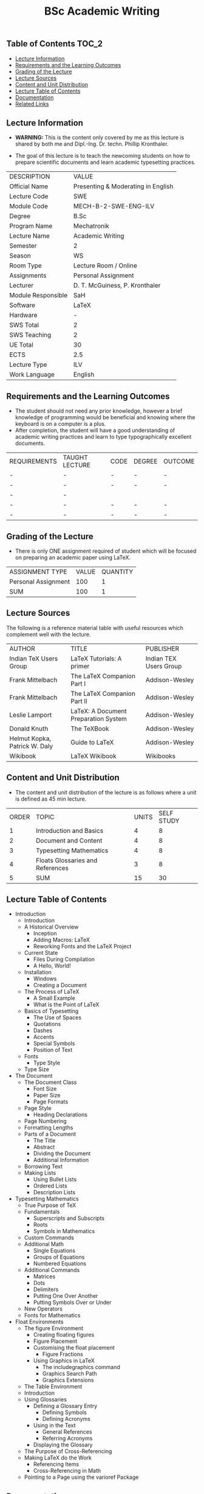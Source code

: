 #+title: BSc Academic Writing

** Table of Contents :TOC_2:
  - [[#lecture-information][Lecture Information]]
  - [[#requirements-and-the-learning-outcomes][Requirements and the Learning Outcomes]]
  - [[#grading-of-the-lecture][Grading of the Lecture]]
  - [[#lecture-sources][Lecture Sources]]
  - [[#content-and-unit-distribution][Content and Unit Distribution]]
  - [[#lecture-table-of-contents][Lecture Table of Contents]]
  - [[#documentation][Documentation]]
  - [[#related-links][Related Links]]

** Lecture Information

- *WARNING:* This is the content only covered by me as this lecture is shared by
  both me and Dipl.-Ing. Dr. techn. Phillip Kronthaler.
  
- The goal of this lecture is to teach the newcoming students on how to
  prepare scientific documents and learn academic typesetting practices.
    
| DESCRIPTION        | VALUE                              |
| Official Name      | Presenting & Moderating in English |
| Lecture Code       | SWE                                |
| Module Code        | MECH-B-2-SWE-ENG-ILV               |
| Degree             | B.Sc                               |
| Program Name       | Mechatronik                        |
| Lecture Name       | Academic Writing                   |
| Semester           | 2                                  |
| Season             | WS                                 |
| Room Type          | Lecture Room / Online              |
| Assignments        | Personal Assignment                |
| Lecturer           | D. T. McGuiness, P. Kronthaler     |
| Module Responsible | SaH                                |
| Software           | LaTeX                              |
| Hardware           | -                                  |
| SWS Total          | 2                                  |
| SWS Teaching       | 2                                  |
| UE Total           | 30                                 |
| ECTS               | 2.5                                |
| Lecture Type       | ILV                                |
| Work Language      | English                            |

** Requirements and the Learning Outcomes

- The student should not need any prior knowledge, however a brief knowledge
  of programming would be beneficial and knowing where the keyboard is on
  a computer is a plus.
- After completion, the student will have a good understanding of academic
  writing practices and learn to type typographically excellent documents.

| REQUIREMENTS | TAUGHT LECTURE | CODE | DEGREE | OUTCOME |
| -            | -              | -    | -      | -       |
| -            | -              | -    | -      | -       |
| -            | -              |      |        |         |
| -            | -              | -    | -      | -       |
| -            | -              | -    | -      | -       |

** Grading of the Lecture

- There is only ONE assignment required of student which will be focused on
  preparing an academic paper using LaTeX.
   
| ASSIGNMENT TYPE     | VALUE | QUANTITY |
| Personal Assignment |   100 |        1 |
| SUM                 |   100 |        1 |

** Lecture Sources

The following is a reference material table with useful resources which
complement well with the lecture.

| AUTHOR                        | TITLE                                | PUBLISHER              |
| Indian TeX Users Group        | LaTeX Tutorials: A primer            | Indian TEX Users Group |
| Frank Mittelbach              | The LaTeX Companion Part I           | Addison-Wesley         |
| Frank Mittelbach              | The LaTeX Companion Part II          | Addison-Wesley         |
| Leslie Lamport                | LaTeX: A Document Preparation System | Addison-Wesley         |
| Donald Knuth                  | The TeXBook                          | Addison-Wesley         |
| Helmut Kopka, Patrick W. Daly | Guide to LaTeX                       | Addison-Wesley         |
| Wikibook                      | LaTeX Wikibook                       | Wikibooks              |

** Content and Unit Distribution

    
- The content and unit distribution of the lecture is as follows where a unit
  is defined as 45 min lecture.
    
| ORDER | TOPIC                             | UNITS | SELF STUDY |
|     1 | Introduction and Basics           |     4 |          8 |
|     2 | Document and Content              |     4 |          8 |
|     3 | Typesetting Mathematics           |     4 |          8 |
|     4 | Floats Glossaries and References  |     3 |          8 |
|     5 | SUM                               |    15 |         30 |

** Lecture Table of Contents

- Introduction
  - Introduction
  - A Historical Overview
    - Inception
    - Adding Macros: LaTeX
    - Reworking Fonts and the LaTeX Project
  - Current State
    - Files During Compilation
    - A Hello, World!
  - Installation
    - Windows
    - Creating a Document
  - The Process of LaTeX
    - A Small Example
    - What is the Point of LaTeX
  - Basics of Typesetting
    - The Use of Spaces
    - Quotations
    - Dashes
    - Accents
    - Special Symbols
    - Position of Text
  - Fonts
    - Type Style
  - Type Size
- The Document
  - The Document Class
    - Font Size
    - Paper Size
    - Page Formats
  - Page Style
    - Heading Declarations
  - Page Numbering
  - Formatting Lengths
  - Parts of a Document
    - The Title
    - Abstract
    - Dividing the Document
    - Additional Information
  - Borrowing Text
  - Making Lists
    - Using Bullet Lists
    - Ordered Lists
    - Description Lists
- Typesetting Mathematics
  - True Purpose of TeX
  - Fundamentals
    - Superscripts and Subscripts
    - Roots
    - Symbols in Mathematics
  - Custom Commands
  - Additional Math
    - Single Equations
    - Groups of Equations
    - Numbered Equations
  - Additional Commands
    - Matrices
    - Dots
    - Delimiters
    - Putting One Over Another
    - Putting Symbols Over or Under
  - New Operators
  - Fonts for Mathematics
- Float Environments
  - The figure Environment
    - Creating floating figures
    - Figure Placement
    - Customising the float placement
      - Figure Fractions
    - Using Graphics in LaTeX
      - The includegraphics command
      - Graphics Search Path
      - Graphics Extensions
  - The Table Environment
  - Introduction
  - Using Glossaries
    - Defining a Glossary Entry
      - Defining Symbols
      - Defining Acronyms
    - Using in the Text
      - General References
      - Referring Acronyms
    - Displaying the Glossary
  - The Purpose of Cross-Referencing
  - Making LaTeX do the Work
    - Referencing Items
    - Cross-Referencing in Math
  - Pointing to a Page using the varioref Package

** Documentation

For any student in need of a LaTeX class designed from the ground-up for
assignment/lab/thesis/slide for MCI needs please have a look at ~mcidoc~ class
hosted at [[https://github.com/dTmC0945/C-MCI-LaTeX-Class-mcidoc][GitHub]].

(-DTMc 2025)
